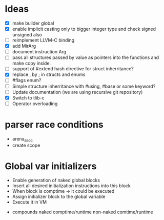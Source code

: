 * Ideas 
  - [X] make builder global
  - [X] enable implicit casting only to bigger integer type and check signed unsigned also 
  - [ ] reimplement LLVM-C binding
  - [X] add MirArg
  - [ ] document instruction Arg
  - [ ] pass all structures passed by value as pointers into the functions and make copy inside. 
  - [ ] support of #extend hash directive for struct inherritance? 
  - [X] replace , by ; in structs and enums  
  - [ ] #flags enum?
  - [ ] Simple structure inherritance with #using, #base or some keyword?
  - [ ] Update documentation (we are using recursive git repository)
  - [X] Switch to tlib-c 
  - [ ] Operator overloading

* parser race conditions
  - arena_alloc 
  - create scope

* Global var initializers
  - Enable generation of naked global blocks
  - Insert all desired initialization instructions into this block
  - When block is comptime -> it could be executed
  - Assign initializer block to the global variable
  - Execute it in VM 
    
- compounds
  naked comptime/runtime
  non-naked comtime/runtime
